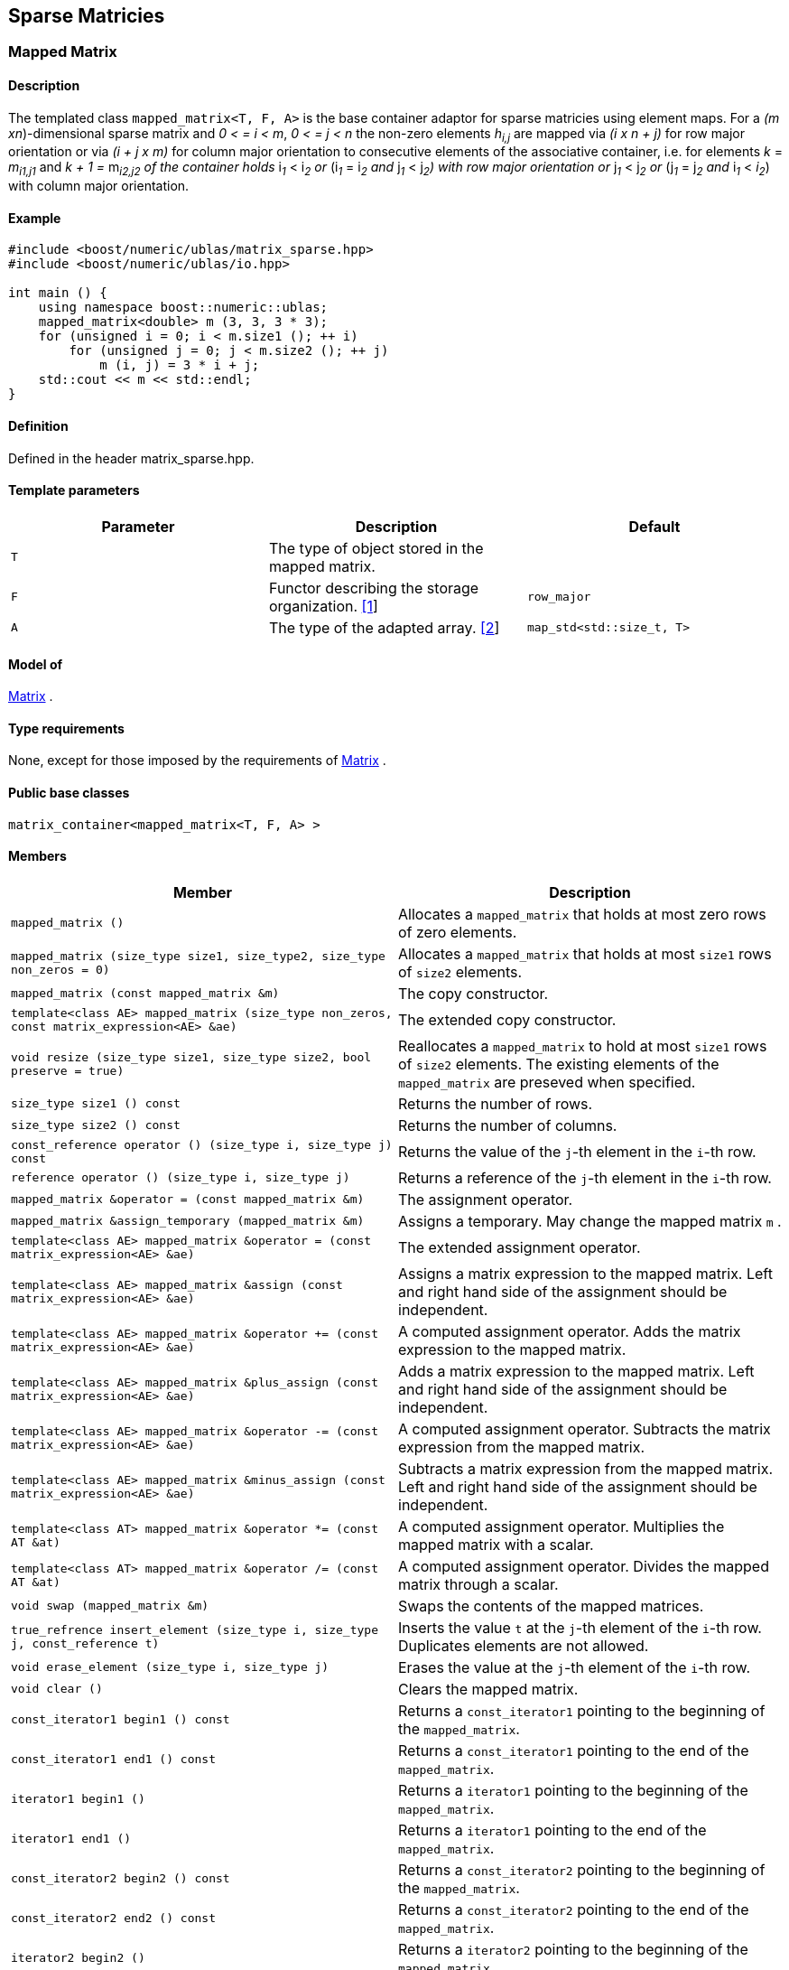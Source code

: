 == Sparse Matricies

[[toc]]

=== [#mapped_matrix]#Mapped Matrix#

==== Description

The templated class `mapped_matrix<T, F, A>` is the base container
adaptor for sparse matricies using element maps. For a _(m
xn_)-dimensional sparse matrix and _0 < = i < m_, _0 < = j < n_ the
non-zero elements __h__~_i,j_~ are mapped via _(i x n + j)_ for row
major orientation or via _(i + j x m)_ for column major orientation to
consecutive elements of the associative container, i.e. for elements _k_
= __m__~_i1,j1_~ and __k + 1 = __m__~_i2,j2_~ 
of the container holds __i__~_1_~ __< i__~_2_~ or
__(i__~_1_~ __= i__~_2_~ and __j__~_1_~ __< j__~_2_~_)_ with row major
orientation or __j__~_1_~ __< j__~_2_~ or __(j__~_1_~ __= j__~_2_~ and
__i__~_1_~ __< __i__~_2_~) with column major orientation.

==== Example

[source,cpp]
....
#include <boost/numeric/ublas/matrix_sparse.hpp>
#include <boost/numeric/ublas/io.hpp>

int main () {
    using namespace boost::numeric::ublas;
    mapped_matrix<double> m (3, 3, 3 * 3);
    for (unsigned i = 0; i < m.size1 (); ++ i)
        for (unsigned j = 0; j < m.size2 (); ++ j)
            m (i, j) = 3 * i + j;
    std::cout << m << std::endl;
}
....

==== Definition

Defined in the header matrix_sparse.hpp.

==== Template parameters

[cols=",,",]
|===
|Parameter |Description |Default

|`T` |The type of object stored in the mapped matrix. |

|`F` |Functor describing the storage organization.
link:#mapped_matrix_1[[1]] |`row_major`

|`A` |The type of the adapted array. link:#mapped_matrix_2[[2]]
|`map_std<std::size_t, T>`
|===

==== Model of

link:container_concept.html#matrix[Matrix] .

==== Type requirements

None, except for those imposed by the requirements of
link:container_concept.html#matrix[Matrix] .

==== Public base classes

`matrix_container<mapped_matrix<T, F, A> >`

==== Members

[cols=",",]
|===
|Member |Description

|`mapped_matrix ()` |Allocates a `mapped_matrix` that holds at most zero
rows of zero elements.

|`mapped_matrix (size_type size1, size_type2, size_type non_zeros = 0)`
|Allocates a `mapped_matrix` that holds at most `size1` rows of `size2`
elements.

|`mapped_matrix (const mapped_matrix &m)` |The copy constructor.

|`template<class AE> mapped_matrix (size_type non_zeros, const matrix_expression<AE> &ae)`
|The extended copy constructor.

|`void resize (size_type size1, size_type size2, bool preserve = true)`
|Reallocates a `mapped_matrix` to hold at most `size1` rows of `size2`
elements. The existing elements of the `mapped_matrix` are preseved when
specified.

|`size_type size1 () const` |Returns the number of rows.

|`size_type size2 () const` |Returns the number of columns.

|`const_reference operator () (size_type i, size_type j) const` |Returns
the value of the `j`-th element in the `i`-th row.

|`reference operator () (size_type i, size_type j)` |Returns a reference
of the `j`-th element in the `i`-th row.

|`mapped_matrix &operator = (const mapped_matrix &m)` |The assignment
operator.

|`mapped_matrix &assign_temporary (mapped_matrix &m)` |Assigns a
temporary. May change the mapped matrix `m` .

|`template<class AE> mapped_matrix &operator = (const matrix_expression<AE> &ae)`
|The extended assignment operator.

|`template<class AE> mapped_matrix &assign (const matrix_expression<AE> &ae)`
|Assigns a matrix expression to the mapped matrix. Left and right hand
side of the assignment should be independent.

|`template<class AE> mapped_matrix &operator += (const matrix_expression<AE> &ae)`
|A computed assignment operator. Adds the matrix expression to the
mapped matrix.

|`template<class AE> mapped_matrix &plus_assign (const matrix_expression<AE> &ae)`
|Adds a matrix expression to the mapped matrix. Left and right hand side
of the assignment should be independent.

|`template<class AE> mapped_matrix &operator -= (const matrix_expression<AE> &ae)`
|A computed assignment operator. Subtracts the matrix expression from
the mapped matrix.

|`template<class AE> mapped_matrix &minus_assign (const matrix_expression<AE> &ae)`
|Subtracts a matrix expression from the mapped matrix. Left and right
hand side of the assignment should be independent.

|`template<class AT> mapped_matrix &operator *= (const AT &at)` |A
computed assignment operator. Multiplies the mapped matrix with a
scalar.

|`template<class AT> mapped_matrix &operator /= (const AT &at)` |A
computed assignment operator. Divides the mapped matrix through a
scalar.

|`void swap (mapped_matrix &m)` |Swaps the contents of the mapped
matrices.

|`true_refrence insert_element (size_type i, size_type j, const_reference t)`
|Inserts the value `t` at the `j`-th element of the `i`-th row.
Duplicates elements are not allowed.

|`void erase_element (size_type i, size_type j)` |Erases the value at
the `j`-th element of the `i`-th row.

|`void clear ()` |Clears the mapped matrix.

|`const_iterator1 begin1 () const` |Returns a `const_iterator1` pointing
to the beginning of the `mapped_matrix`.

|`const_iterator1 end1 () const` |Returns a `const_iterator1` pointing
to the end of the `mapped_matrix`.

|`iterator1 begin1 ()` |Returns a `iterator1` pointing to the beginning
of the `mapped_matrix`.

|`iterator1 end1 ()` |Returns a `iterator1` pointing to the end of the
`mapped_matrix`.

|`const_iterator2 begin2 () const` |Returns a `const_iterator2` pointing
to the beginning of the `mapped_matrix`.

|`const_iterator2 end2 () const` |Returns a `const_iterator2` pointing
to the end of the `mapped_matrix`.

|`iterator2 begin2 ()` |Returns a `iterator2` pointing to the beginning
of the `mapped_matrix`.

|`iterator2 end2 ()` |Returns a `iterator2` pointing to the end of the
`mapped_matrix`.

|`const_reverse_iterator1 rbegin1 () const` |Returns a
`const_reverse_iterator1` pointing to the beginning of the reversed
`mapped_matrix`.

|`const_reverse_iterator1 rend1 () const` |Returns a
`const_reverse_iterator1` pointing to the end of the reversed
`mapped_matrix`.

|`reverse_iterator1 rbegin1 ()` |Returns a `reverse_iterator1` pointing
to the beginning of the reversed `mapped_matrix`.

|`reverse_iterator1 rend1 ()` |Returns a `reverse_iterator1` pointing to
the end of the reversed `mapped_matrix`.

|`const_reverse_iterator2 rbegin2 () const` |Returns a
`const_reverse_iterator2` pointing to the beginning of the reversed
`mapped_matrix`.

|`const_reverse_iterator2 rend2 () const` |Returns a
`const_reverse_iterator2` pointing to the end of the reversed
`mapped_matrix`.

|`reverse_iterator2 rbegin2 ()` |Returns a `reverse_iterator2` pointing
to the beginning of the reversed `mapped_matrix`.

|`reverse_iterator2 rend2 ()` |Returns a `reverse_iterator2` pointing to
the end of the reversed `mapped_matrix`.
|===

==== Notes

[#mapped_matrix_1]#[1]# Supported parameters for the storage
organization are `row_major` and `column_major`.

[#mapped_matrix_2]#[2]# Supported parameters for the adapted array are
`map_array<std::size_t, T>` and `map_std<std::size_t, T>`. The latter is
equivalent to `std::map<std::size_t, T>`.

=== [#compressed_matrix]#Compressed Matrix#

==== Description

The templated class `compressed_matrix<T, F, IB, IA, TA>` is the base
container adaptor for compressed matrices. For a _(m x n_ )-dimensional
compressed matrix and _0 < = i < m_, _0 < = j < n_ the non-zero elements
__m__~_i,j_~ are mapped via _(i x n + j)_ for row major orientation or
via _(i + j x m)_ for column major orientation to consecutive elements
of the index and value containers, i.e. for elements _k_ =
__m__~_i1,j1_~and __k + 1 = __m__~_i2,j2_~
of the container holds __i__~_1_~ __< i__~_2_~ or
__(i__~_1_~ __= i__~_2_~ and __j__~_1_~ __< j__~_2_~_)_ with row major
orientation or __j__~_1_~ __< j__~_2_~ or __(j__~_1_~ __= j__~_2_~ and
__i__~_1_~ __< i__~_2_~_)_ with column major orientation.

==== Example

[source,cpp]
....
#include <boost/numeric/ublas/matrix_sparse.hpp>
#include <boost/numeric/ublas/io.hpp>

int main () {
    using namespace boost::numeric::ublas;
    compressed_matrix<double> m (3, 3, 3 * 3);
    for (unsigned i = 0; i < m.size1 (); ++ i)
        for (unsigned j = 0; j < m.size2 (); ++ j)
            m (i, j) = 3 * i + j;
    std::cout << m << std::endl;
}
....

==== Definition

Defined in the header matrix_sparse.hpp.

==== Template parameters

[cols=",,",]
|===
|Parameter |Description |Default

|`T` |The type of object stored in the compressed matrix. |

|`F` |Functor describing the storage organization.
link:#compressed_matrix_1[[1]] |`row_major`

|`IB` |The index base of the compressed vector.
link:#compressed_matrix_2[[2]] |`0`

|`IA` |The type of the adapted array for indices.
link:#compressed_matrix_3[[3]] |`unbounded_array<std::size_t>`

|`TA` |The type of the adapted array for values.
link:#compressed_matrix_3[[3]] |`unbounded_array<T>`
|===

==== Model of

link:container_concept.html#matrix[Matrix] .

==== Type requirements

None, except for those imposed by the requirements of
link:container_concept.html#matrix[Matrix] .

==== Public base classes

`matrix_container<compressed_matrix<T, F, IB, IA, TA> >`

==== Members

[cols=",",]
|===
|Member |Description

|`compressed_matrix ()` |Allocates a `compressed_matrix` that holds at
most zero rows of zero elements.

|`compressed_matrix (size_type size1, size_type2, size_type non_zeros = 0)`
|Allocates a `compressed_matrix` that holds at most `size1` rows of
`size2` elements.

|`compressed_matrix (const compressed_matrix &m)` |The copy constructor.

|`template<class AE> compressed_matrix (size_type non_zeros, const matrix_expression<AE> &ae)`
|The extended copy constructor.

|`void resize (size_type size1, size_type size2, bool preserve = true)`
|Reallocates a `compressed_matrix` to hold at most `size1` rows of
`size2` elements. The existing elements of the `compressed_matrix` are
preseved when specified.

|`size_type size1 () const` |Returns the number of rows.

|`size_type size2 () const` |Returns the number of columns.

|`const_reference operator () (size_type i, size_type j) const` |Returns
the value of the `j`-th element in the `i`-th row.

|`reference operator () (size_type i, size_type j)` |Returns a reference
of the `j`-th element in the `i`-th row.

|`compressed_matrix &operator = (const compressed_matrix &m)` |The
assignment operator.

|`compressed_matrix &assign_temporary (compressed_matrix &m)` |Assigns a
temporary. May change the compressed matrix `m`.

|`template<class AE> compressed_matrix &operator = (const matrix_expression<AE> &ae)`
|The extended assignment operator.

|`template<class AE> compressed_matrix &assign (const matrix_expression<AE> &ae)`
|Assigns a matrix expression to the compressed matrix. Left and right
hand side of the assignment should be independent.

|`template<class AE> compressed_matrix &operator += (const matrix_expression<AE> &ae)`
|A computed assignment operator. Adds the matrix expression to the
compressed matrix.

|`template<class AE> compressed_matrix &plus_assign (const matrix_expression<AE> &ae)`
|Adds a matrix expression to the compressed matrix. Left and right hand
side of the assignment should be independent.

|`template<class AE> compressed_matrix &operator -= (const matrix_expression<AE> &ae)`
|A computed assignment operator. Subtracts the matrix expression from
the compressed matrix.

|`template<class AE> compressed_matrix &minus_assign (const matrix_expression<AE> &ae)`
|Subtracts a matrix expression from the compressed matrix. Left and
right hand side of the assignment should be independent.

|`template<class AT> compressed_matrix &operator *= (const AT &at)` |A
computed assignment operator. Multiplies the compressed matrix with a
scalar.

|`template<class AT> compressed_matrix &operator /= (const AT &at)` |A
computed assignment operator. Divides the compressed matrix through a
scalar.

|`void swap (compressed_matrix &m)` |Swaps the contents of the
compressed matrices.

|`true_reference insert_element (size_type i, size_type j, const_reference t)`
|Inserts the value `t` at the `j`-th element of the `i`-th row.
Duplicates elements are not allowed.

|`void erase_element (size_type i, size_type j)` |Erases the value at
the `j`-th element of the `i`-th row.

|`void clear ()` |Clears the compressed matrix.

|`const_iterator1 begin1 () const` |Returns a `const_iterator1` pointing
to the beginning of the `compressed_matrix`.

|`const_iterator1 end1 () const` |Returns a `const_iterator1` pointing
to the end of the `compressed_matrix`.

|`iterator1 begin1 ()` |Returns a `iterator1` pointing to the beginning
of the `compressed_matrix`.

|`iterator1 end1 ()` |Returns a `iterator1` pointing to the end of the
`compressed_matrix`.

|`const_iterator2 begin2 () const` |Returns a `const_iterator2` pointing
to the beginning of the `compressed_matrix`.

|`const_iterator2 end2 () const` |Returns a `const_iterator2` pointing
to the end of the `compressed_matrix`.

|`iterator2 begin2 ()` |Returns a `iterator2` pointing to the beginning
of the `compressed_matrix`.

|`iterator2 end2 ()` |Returns a `iterator2` pointing to the end of the
`compressed_matrix`.

|`const_reverse_iterator1 rbegin1 () const` |Returns a
`const_reverse_iterator1` pointing to the beginning of the reversed
`compressed_matrix`.

|`const_reverse_iterator1 rend1 () const` |Returns a
`const_reverse_iterator1` pointing to the end of the reversed
`compressed_matrix`.

|`reverse_iterator1 rbegin1 ()` |Returns a `reverse_iterator1` pointing
to the beginning of the reversed `compressed_matrix`.

|`reverse_iterator1 rend1 ()` |Returns a `reverse_iterator1` pointing to
the end of the reversed `compressed_matrix`.

|`const_reverse_iterator2 rbegin2 () const` |Returns a
`const_reverse_iterator2` pointing to the beginning of the reversed
`compressed_matrix`.

|`const_reverse_iterator2 rend2 () const` |Returns a
`const_reverse_iterator2` pointing to the end of the reversed
`compressed_matrix`.

|`reverse_iterator2 rbegin2 ()` |Returns a `reverse_iterator2` pointing
to the beginning of the reversed `compressed_matrix`.

|`reverse_iterator2 rend2 ()` |Returns a `reverse_iterator2` pointing to
the end of the reversed `compressed_matrix`.
|===

==== Notes

[#compressed_matrix_1]#[1]# Supported parameters for the storage
organization are `row_major` and `column_major`.

[#compressed_matrix_2]#[2]# Supported parameters for the index base are
`0` and `1` at least.

[#compressed_matrix_3]#[3]# Supported parameters for the adapted array
are `unbounded_array<>` , `bounded_array<>` and `std::vector<>` .

=== [#coordinate_matrix]#Coordinate Matrix#

==== Description

The templated class `coordinate_matrix<T, F, IB, IA, TA>` is the base
container adaptor for compressed matrices. For a _(m x n_ )-dimensional
sorted coordinate matrix and _0 < = i < m_, _0 < = j < n_ the non-zero
elements __m__~_i,j_~ are mapped via _(i x n + j)_ for row major
orientation or via _(i + j x m)_ for column major orientation to
consecutive elements of the index and value containers, i.e. for
elements _k_ = __m__~_i1,j1_~ and __k + 1 =
__m__~_i2,j2_~ of the container holds __i__~_1_~ __<
i__~_2_~ or __(i__~_1_~ __= i__~_2_~ and __j__~_1_~ __< j__~_2_~_)_ with
row major orientation or __j__~_1_~ __< j__~_2_~ or __(j__~_1_~ __=
j__~_2_~ and __i__~_1_~ __< i__~_2_~_)_ with column major orientation.

==== Example

[source,cpp]
....
#include <boost/numeric/ublas/matrix_sparse.hpp>
#include <boost/numeric/ublas/io.hpp>

int main () {
    using namespace boost::numeric::ublas;
    coordinate_matrix<double> m (3, 3, 3 * 3);
    for (unsigned i = 0; i < m.size1 (); ++ i)
        for (unsigned j = 0; j < m.size2 (); ++ j)
            m (i, j) = 3 * i + j;
    std::cout << m << std::endl;
}
....

==== Definition

Defined in the header matrix_sparse.hpp.

==== Template parameters

[cols=",,",]
|===
|Parameter |Description |Default

|`T` |The type of object stored in the coordinate matrix. |

|`F` |Functor describing the storage organization.
link:#coordinate_matrix_1[[1]] |`row_major`

|`IB` |The index base of the coordinate vector.
link:#coordinate_matrix_2[[2]] |`0`

|`IA` |The type of the adapted array for indices.
link:#coordinate_matrix_3[[3]] |`unbounded_array<std::size_t>`

|`TA` |The type of the adapted array for values.
link:#coordinate_matrix_3[[3]] |`unbounded_array<T>`
|===

==== Model of

link:container_concept.html#matrix[Matrix] .

==== Type requirements

None, except for those imposed by the requirements of
link:container_concept.html#matrix[Matrix] .

==== Public base classes

`matrix_container<coordinate_matrix<T, F, IB, IA, TA> >`

==== Members

[cols=",",]
|===
|Member |Description

|`coordinate_matrix ()` |Allocates a `coordinate_matrix` that holds at
most zero rows of zero elements.

|`coordinate_matrix (size_type size1, size_type2, size_type non_zeros = 0)`
|Allocates a `coordinate_matrix` that holds at most `size1` rows of
`size2` elements.

|`coordinate_matrix (const coordinate_matrix &m)` |The copy constructor.

|`template<class AE> coordinate_matrix (size_type non_zeros, const matrix_expression<AE> &ae)`
|The extended copy constructor.

|`void resize (size_type size1, size_type size2, bool preserve = true)`
|Reallocates a `coordinate_matrix` to hold at most `size1` rows of
`size2` elements. The existing elements of the `coordinate_matrix` are
preseved when specified.

|`size_type size1 () const` |Returns the number of rows.

|`size_type size2 () const` |Returns the number of columns.

|`const_reference operator () (size_type i, size_type j) const` |Returns
the value of the `j`-th element in the `i`-th row.

|`reference operator () (size_type i, size_type j)` |Returns a reference
of the `j`-th element in the `i`-th row.

|`coordinate_matrix &operator = (const coordinate_matrix &m)` |The
assignment operator.

|`coordinate_matrix &assign_temporary (coordinate_matrix &m)` |Assigns a
temporary. May change the coordinate matrix `m`.

|`template<class AE> coordinate_matrix &operator = (const matrix_expression<AE> &ae)`
|The extended assignment operator.

|`template<class AE> coordinate_matrix &assign (const matrix_expression<AE> &ae)`
|Assigns a matrix expression to the coordinate matrix. Left and right
hand side of the assignment should be independent.

|`template<class AE> coordinate_matrix &operator += (const matrix_expression<AE> &ae)`
|A computed assignment operator. Adds the matrix expression to the
coordinate matrix.

|`template<class AE> coordinate_matrix &plus_assign (const matrix_expression<AE> &ae)`
|Adds a matrix expression to the coordinate matrix. Left and right hand
side of the assignment should be independent.

|`template<class AE> coordinate_matrix &operator -= (const matrix_expression<AE> &ae)`
|A computed assignment operator. Subtracts the matrix expression from
the coordinate matrix.

|`template<class AE> coordinate_matrix &minus_assign (const matrix_expression<AE> &ae)`
|Subtracts a matrix expression from the coordinate matrix. Left and
right hand side of the assignment should be independent.

|`template<class AT> coordinate_matrix &operator *= (const AT &at)` |A
computed assignment operator. Multiplies the coordinate matrix with a
scalar.

|`template<class AT> coordinate_matrix &operator /= (const AT &at)` |A
computed assignment operator. Divides the coordinate matrix through a
scalar.

|`void swap (coordinate_matrix &m)` |Swaps the contents of the
coordinate matrices.

|`true_reference insert_element (size_type i, size_type j, const_reference t)`
|Inserts the value `t` at the `j`-th element of the `i`-th row.
Duplicates elements are not allowed.

|`void append_element (size_type i, size_type j, const_reference t)`
|Appends the value `t` at the `j`-th element of the `i`-th row.
Duplicate elements can be appended to a `coordinate_matrix`. They are
merged into a single arithmetically summed element by the `sort`
function.

|`void erase_element (size_type i, size_type j)` |Erases the value at
the `j`-th element of the `i`-th row.

|`void clear ()` |Clears the coordinate matrix.

|`const_iterator1 begin1 () const` |Returns a `const_iterator1` pointing
to the beginning of the `coordinate_matrix`.

|`const_iterator1 end1 () const` |Returns a `const_iterator1` pointing
to the end of the `coordinate_matrix`.

|`iterator1 begin1 ()` |Returns a `iterator1` pointing to the beginning
of the `coordinate_matrix`.

|`iterator1 end1 ()` |Returns a `iterator1` pointing to the end of the
`coordinate_matrix`.

|`const_iterator2 begin2 () const` |Returns a `const_iterator2` pointing
to the beginning of the `coordinate_matrix`.

|`const_iterator2 end2 () const` |Returns a `const_iterator2` pointing
to the end of the `coordinate_matrix`.

|`iterator2 begin2 ()` |Returns a `iterator2` pointing to the beginning
of the `coordinate_matrix`.

|`iterator2 end2 ()` |Returns a `iterator2` pointing to the end of the
`coordinate_matrix`.

|`const_reverse_iterator1 rbegin1 () const` |Returns a
`const_reverse_iterator1` pointing to the beginning of the reversed
`coordinate_matrix`.

|`const_reverse_iterator1 rend1 () const` |Returns a
`const_reverse_iterator1` pointing to the end of the reversed
`coordinate_matrix`.

|`reverse_iterator1 rbegin1 ()` |Returns a `reverse_iterator1` pointing
to the beginning of the reversed `coordinate_matrix`.

|`reverse_iterator1 rend1 ()` |Returns a `reverse_iterator1` pointing to
the end of the reversed `coordinate_matrix`.

|`const_reverse_iterator2 rbegin2 () const` |Returns a
`const_reverse_iterator2` pointing to the beginning of the reversed
`coordinate_matrix`.

|`const_reverse_iterator2 rend2 () const` |Returns a
`const_reverse_iterator2` pointing to the end of the reversed
`coordinate_matrix`.

|`reverse_iterator2 rbegin2 ()` |Returns a `reverse_iterator2` pointing
to the beginning of the reversed `coordinate_matrix`.

|`reverse_iterator2 rend2 ()` |Returns a `reverse_iterator2` pointing to
the end of the reversed `coordinate_matrix`.
|===

==== Notes

[#coordinate_matrix_1]#[1]# Supported parameters for the storage
organization are `row_major` and `column_major`.

[#coordinate_matrix_2]#[2]# Supported parameters for the index base are
`0` and `1` at least.

[#coordinate_matrix_3]#[3]# Supported parameters for the adapted array
are `unbounded_array<>` , `bounded_array<>` and `std::vector<>` .

'''''

Copyright (©) 2000-2002 Joerg Walter, Mathias Koch +
Copyright (©) 2021 Shikhar Vashistha +
Use, modification and distribution are subject to the Boost Software
License, Version 1.0. (See accompanying file LICENSE_1_0.txt or copy at
http://www.boost.org/LICENSE_1_0.txt ).
